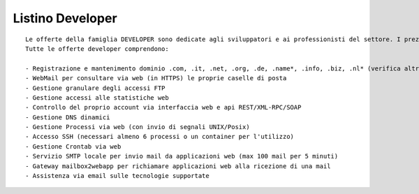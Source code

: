 Listino Developer
=================
.. parsed-literal::
   Le offerte della famiglia DEVELOPER sono dedicate agli sviluppatori e ai professionisti del settore. I prezzi sono dettati dalla minore assistenza di base di cui  necessita questo target di clienti. Per le Aziende che necessitano di assistenza di base consigliamo i piani della famiglia BUSINESS.
   Tutte le offerte developer comprendono:

   - Registrazione e mantenimento dominio .com, .it, .net, .org, .de, .name*, .info, .biz, .nl* (verifica altre estensioni e *condizioni)
   - WebMail per consultare via web (in HTTPS) le proprie caselle di posta
   - Gestione granulare degli accessi FTP
   - Gestione accessi alle statistiche web
   - Controllo del proprio account via interfaccia web e api REST/XML-RPC/SOAP
   - Gestione DNS dinamici
   - Gestione Processi via web (con invio di segnali UNIX/Posix)
   - Accesso SSH (necessari almeno 6 processi o un container per l'utilizzo)
   - Gestione Crontab via web
   - Servizio SMTP locale per invio mail da applicazioni web (max 100 mail per 5 minuti)
   - Gateway mailbox2webapp per richiamare applicazioni web alla ricezione di una mail
   - Assistenza via email sulle tecnologie supportate



